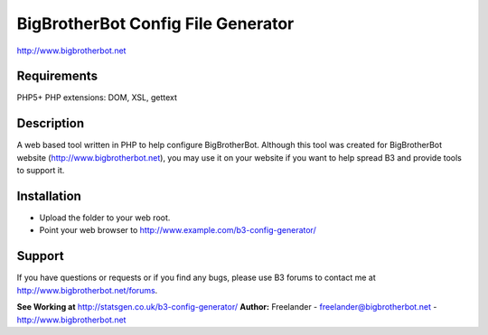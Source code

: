 BigBrotherBot Config File Generator
===================================

http://www.bigbrotherbot.net

Requirements
------------
PHP5+
PHP extensions: DOM, XSL, gettext

Description
-----------

A web based tool written in PHP to help configure BigBrotherBot. Although this tool was created for
BigBrotherBot website (http://www.bigbrotherbot.net), you may use it on your website if you want to
help spread B3 and provide tools to support it.

Installation
------------

- Upload the folder to your web root.
- Point your web browser to http://www.example.com/b3-config-generator/

Support
-------
If you have questions or requests or if you find any bugs, please use B3 forums to contact me at 
http://www.bigbrotherbot.net/forums.

**See Working at** http://statsgen.co.uk/b3-config-generator/
**Author:** Freelander - freelander@bigbrotherbot.net - http://www.bigbrotherbot.net
